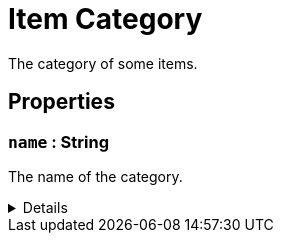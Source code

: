 = Item Category
:table-caption!:

The category of some items.

// tag::interface[]

== Properties

// tag::func-name-title[]
=== `name` : String
// tag::func-name[]

The name of the category.

[%collapsible]
====
[cols="1,5a",separator="!"]
!===
! Flags ! +++<span style='color:#e59445'><i>ReadOnly</i></span> <span style='color:#bb2828'><i>RuntimeSync</i></span> <span style='color:#bb2828'><i>RuntimeParallel</i></span> <span style='color:#5dafc5'><i>ClassProp</i></span>+++

! Display Name ! Name
!===
====
// end::func-name[]
// end::func-name-title[]

// end::interface[]

